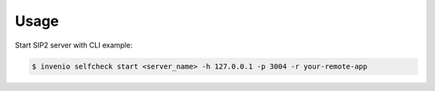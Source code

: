 ..
    INVENIO-SIP2
    Copyright (C) 2020 UCLouvain

    This program is free software: you can redistribute it and/or modify
    it under the terms of the GNU Affero General Public License as published by
    the Free Software Foundation, version 3 of the License.

    This program is distributed in the hope that it will be useful,
    but WITHOUT ANY WARRANTY; without even the implied warranty of
    MERCHANTABILITY or FITNESS FOR A PARTICULAR PURPOSE. See the
    GNU Affero General Public License for more details.

    You should have received a copy of the GNU Affero General Public License
    along with this program. If not, see <http://www.gnu.org/licenses/>.


Usage
=====

Start SIP2 server with CLI example:

.. code-block:: console

    $ invenio selfcheck start <server_name> -h 127.0.0.1 -p 3004 -r your-remote-app


